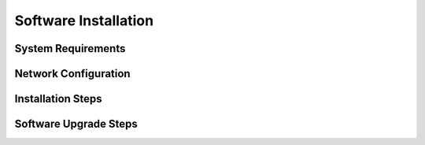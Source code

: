 Software Installation
=======================

System Requirements
---------------------

Network Configuration
---------------------

Installation Steps
--------------------

Software Upgrade Steps
-----------------------
